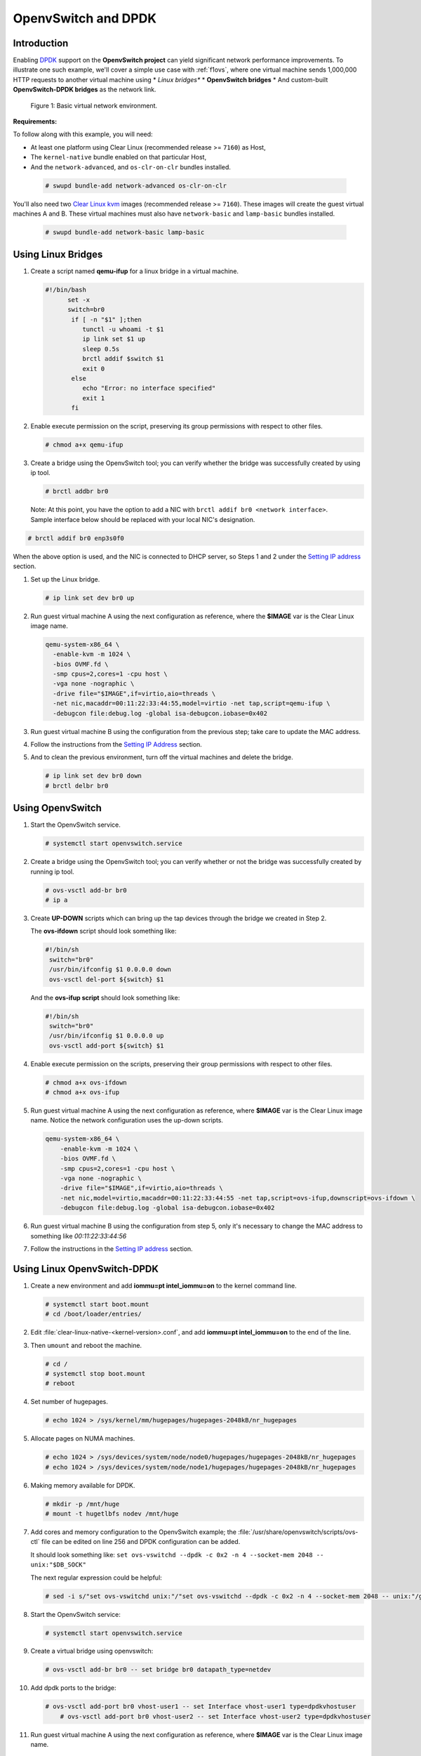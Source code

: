 .. _ac-ovs-dpdk:

OpenvSwitch and DPDK
####################

Introduction
============

Enabling `DPDK`_ support on the **OpenvSwitch project** can yield significant
network performance improvements. To illustrate one such example, we'll 
cover a simple use case with :ref:`f1ovs`, where one virtual machine sends
1,000,000 HTTP requests to another virtual machine using 
* *Linux bridges**
* **OpenvSwitch bridges**
* And custom-built **OpenvSwitch-DPDK bridges** as the network link.

.. _f1ovs:

.. figure:: _static/images/use_case.png

   Figure 1: Basic virtual network environment.

**Requirements:**

To follow along with this example, you will need:

* At least one platform using Clear Linux (recommended release >= ``7160``)
  as Host,
* The ``kernel-native`` bundle enabled on that particular Host, 
* And the ``network-advanced``, and ``os-clr-on-clr`` bundles installed.

 .. code-block:: bash
	
		# swupd bundle-add network-advanced os-clr-on-clr

You'll also need two `Clear Linux kvm`_ images (recommended release  >= ``7160``).
These images will create the guest virtual machines A and B. These virtual machines
must also have ``network-basic`` and ``lamp-basic`` bundles installed.
 
 .. code-block:: bash

    # swupd bundle-add network-basic lamp-basic


Using Linux Bridges
===================

#. Create a script named **qemu-ifup** for a linux bridge in a virtual machine.

   .. code-block:: bash

      #!/bin/bash
	    set -x
	    switch=br0
	     if [ -n "$1" ];then
	     	tunctl -u whoami -t $1
	     	ip link set $1 up
	     	sleep 0.5s
	     	brctl addif $switch $1
	     	exit 0
	     else
	        echo "Error: no interface specified"
	        exit 1
	     fi
	
#. Enable execute permission on the script, preserving its group permissions with
   respect to other files.

   .. code-block:: bash

      # chmod a+x qemu-ifup

#. Create a bridge using the OpenvSwitch tool; you can verify whether the bridge
   was successfully created by using ip tool.

   .. code-block:: bash

      # brctl addbr br0

 Note: At this point, you have the option to add a NIC with ``brctl addif br0 <network interface>``.  Sample interface below should be replaced with your local
 NIC's designation.

.. code-block:: bash

   # brctl addif br0 enp3s0f0

When the above option is used, and the NIC is connected to DHCP server, so Steps
1 and 2 under the `Setting IP address`_ section.

#. Set up the Linux bridge.

   .. code-block:: bash

      # ip link set dev br0 up

#. Run guest virtual machine A using the next configuration as reference, where
   the **$IMAGE** var is the Clear Linux image name.

   .. code-block:: bash

	  qemu-system-x86_64 \
	    -enable-kvm -m 1024 \
	    -bios OVMF.fd \
	    -smp cpus=2,cores=1 -cpu host \
	    -vga none -nographic \
	    -drive file="$IMAGE",if=virtio,aio=threads \
	    -net nic,macaddr=00:11:22:33:44:55,model=virtio -net tap,script=qemu-ifup \
	    -debugcon file:debug.log -global isa-debugcon.iobase=0x402


#. Run guest virtual machine B using the configuration from the previous step; 
   take care to update the MAC address.

#. Follow the instructions from the `Setting IP Address`_ section.

#. And to clean the previous environment, turn off the virtual machines and delete
   the bridge.

   .. code-block:: bash

	  # ip link set dev br0 down
	  # brctl delbr br0


Using OpenvSwitch
=================

#. Start the OpenvSwitch service.

   .. code-block:: bash

      # systemctl start openvswitch.service

#. Create a bridge using the OpenvSwitch tool; you can verify whether or not the
   bridge was successfully created by running ip tool.

   .. code-block:: bash

	  # ovs-vsctl add-br br0
	  # ip a

#. Create **UP-DOWN** scripts which can bring up the tap devices through the
   bridge we created in Step 2. 

   The **ovs-ifdown** script should look something like:

   .. code-block:: bash

	  #!/bin/sh
	   switch="br0"
	   /usr/bin/ifconfig $1 0.0.0.0 down
	   ovs-vsctl del-port ${switch} $1

   And the **ovs-ifup script** should look something like:

   .. code-block:: bash

	  #!/bin/sh
	   switch="br0"
	   /usr/bin/ifconfig $1 0.0.0.0 up
	   ovs-vsctl add-port ${switch} $1

#. Enable execute permission on the scripts, preserving their group permissions
   with respect to other files.

   .. code-block:: bash

	  # chmod a+x ovs-ifdown
	  # chmod a+x ovs-ifup

#. Run guest virtual machine A using the next configuration as reference, where
   **$IMAGE** var is the Clear Linux image name. Notice the network configuration uses the up-down scripts.

   .. code-block:: bash

      qemu-system-x86_64 \
          -enable-kvm -m 1024 \
          -bios OVMF.fd \
          -smp cpus=2,cores=1 -cpu host \
          -vga none -nographic \
          -drive file="$IMAGE",if=virtio,aio=threads \
          -net nic,model=virtio,macaddr=00:11:22:33:44:55 -net tap,script=ovs-ifup,downscript=ovs-ifdown \
          -debugcon file:debug.log -global isa-debugcon.iobase=0x402

#. Run guest virtual machine B using the configuration from step 5, only
   it's necessary to change the MAC address to something like *00:11:22:33:44:56*

#. Follow the instructions in the `Setting IP address`_ section.


Using Linux OpenvSwitch-DPDK
============================

#. Create a new environment and add **iommu=pt intel_iommu=on**  to the kernel
   command line.

   .. code-block:: bash

      # systemctl start boot.mount
      # cd /boot/loader/entries/

#. Edit :file:`clear-linux-native-<kernel-version>.conf`, and add 
   **iommu=pt intel_iommu=on** to the end of the line.  

#. Then ``umount`` and reboot the machine.
   
   .. code-block:: bash

      # cd /
      # systemctl stop boot.mount
      # reboot
    
#. Set number of hugepages.

   .. code-block:: bash

	  # echo 1024 > /sys/kernel/mm/hugepages/hugepages-2048kB/nr_hugepages

#. Allocate pages on NUMA machines.

   .. code-block:: bash

	  # echo 1024 > /sys/devices/system/node/node0/hugepages/hugepages-2048kB/nr_hugepages
	  # echo 1024 > /sys/devices/system/node/node1/hugepages/hugepages-2048kB/nr_hugepages

#. Making memory available for DPDK.

   .. code-block:: bash

	  # mkdir -p /mnt/huge
	  # mount -t hugetlbfs nodev /mnt/huge

#. Add cores and memory configuration to the OpenvSwitch example; the
   :file:`/usr/share/openvswitch/scripts/ovs-ctl` file can be edited on line 256
   and DPDK configuration can be added. 

   It should look something like:  
   ``set ovs-vswitchd --dpdk -c 0x2 -n 4 --socket-mem 2048 -- unix:"$DB_SOCK"``

   The next regular expression could be helpful:

   .. code-block:: bash

      # sed -i s/"set ovs-vswitchd unix:"/"set ovs-vswitchd --dpdk -c 0x2 -n 4 --socket-mem 2048 -- unix:"/g /usr/share/openvswitch/scripts/ovs-ctl

#. Start the OpenvSwitch service:
   
   .. code-block:: bash

      # systemctl start openvswitch.service

#. Create a virtual bridge using openvswitch:
   
   .. code-block:: bash

	  # ovs-vsctl add-br br0 -- set bridge br0 datapath_type=netdev

#. Add dpdk ports to the bridge:
   
   .. code-block:: bash

      # ovs-vsctl add-port br0 vhost-user1 -- set Interface vhost-user1 type=dpdkvhostuser
	  # ovs-vsctl add-port br0 vhost-user2 -- set Interface vhost-user2 type=dpdkvhostuser

#. Run guest virtual machine A using the next configuration as reference, where
   **$IMAGE** var is the Clear Linux image name.

   .. code-block:: bash
 
      qemu-system-x86_64 \
          -enable-kvm -m 1024 \
          -bios OVMF.fd \
          -smp 4 -cpu host \
          -vga none -nographic \
          -drive file="$IMAGE",if=virtio,aio=threads \
          -chardev socket,id=char1,path=/run/openvswitch/vhost-user1 \
          -netdev type=vhost-user,id=mynet1,chardev=char1,vhostforce \
          -device virtio-net-pci,mac=00:00:00:00:00:01,netdev=mynet1 \
          -object memory-backend-file,id=mem,size=1024M,mem-path=/dev/ hugepages,share=on \
          -numa node,memdev=mem -mem-prealloc \
          -debugcon file:debug.log -global isa-debugcon.iobase=0x402

#. Run guest virtual machine B, use the configuration from the previous step; 
   simply change the MAC address and the port socket. You can use 00:00:00:00:00:02 as a MAC address and vhost-user2 as a socket.

#. Follow the instructions from the `Setting IP address`_ section.



.. _Setting IP address:

Setting IP address
==================

#. Set an IP address to virtual machine for virtual machine A:
   
   .. code-block:: bash

      # ip addr add dev enp0s2 10.0.0.5/24

   for virtual machine B:

   .. code-block:: bash

      # ip addr add dev enp0s2 10.0.0.6/24

#. Check if there is communication between both virtual machines using ping tool.

#. Verify that Apache service is running:

   .. code-block:: bash

      # systemctl status httpd.service
      # systemctl start httpd.service 

   Start httpd service only if it is inactive. Use apache benchmark to get
   information about the network performance between both virtual machines.

   .. code-block:: bash

      # ab -n 1000000 -c 100 http://10.0.0.6/


.. _DPDK: http://dpdk.org/
.. _Clear Linux kvm: https://download.clearlinux.org/releases/
